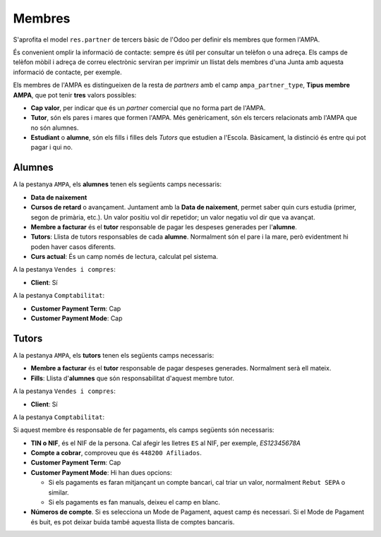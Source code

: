 =======
Membres
=======

S'aprofita el model ``res.partner`` de tercers bàsic de l'Odoo per definir els membres que formen l'AMPA.

És convenient omplir la informació de contacte: sempre és útil per consultar un telèfon o una adreça. 
Els camps de telèfon mòbil i adreça de correu electrònic serviran per imprimir un llistat dels membres d'una Junta amb aquesta informació de contacte, per exemple.

Els membres de l'AMPA es distingueixen de la resta de *partners* amb el camp ``ampa_partner_type``, **Tipus membre AMPA**, que pot tenir **tres** valors possibles:

* **Cap valor**, per indicar que és un *partner* comercial que no forma part de l'AMPA.
* **Tutor**, són els pares i mares que formen l'AMPA. Més genèricament, són els tercers relacionats amb l'AMPA que no són alumnes.
* **Estudiant** o **alumne**, són els fills i filles dels *Tutors* que estudien a l'Escola. Bàsicament, la distinció és entre qui pot pagar i qui no.

Alumnes
*******

A la pestanya ``AMPA``, els **alumnes** tenen els següents camps necessaris:

* **Data de naixement**
* **Cursos de retard** o avançament. Juntament amb la **Data de naixement**, permet saber quin curs estudia (primer, segon de primària, etc.). 
  Un valor positiu vol dir repetidor; un valor negatiu vol dir que va avançat.
* **Membre a facturar** és el **tutor** responsable de pagar les despeses generades per l'**alumne**.
* **Tutors**: Llista de tutors responsables de cada **alumne**. Normalment són el pare i la mare, però evidentment hi poden haver casos diferents. 
* **Curs actual**: És un camp només de lectura, calculat pel sistema. 

A la pestanya ``Vendes i compres``:

* **Client**: Sí

A la pestanya ``Comptabilitat``:

* **Customer Payment Term**: Cap
* **Customer Payment Mode**: Cap

Tutors
******

A la pestanya ``AMPA``, els **tutors** tenen els següents camps necessaris:

* **Membre a facturar** és el **tutor** responsable de pagar despeses generades. Normalment serà ell mateix.
* **Fills**: Llista d'**alumnes** que són responsabilitat d'aquest membre tutor.

A la pestanya ``Vendes i compres``:

* **Client**: Sí

A la pestanya ``Comptabilitat``:

Si aquest membre és responsable de fer pagaments, els camps següents són necessaris:

* **TIN o NIF**, és el NIF de la persona. Cal afegir les lletres ``ES`` al NIF, per exemple, *ES12345678A*
* **Compte a cobrar**, comproveu que és ``448200 Afiliados``.
* **Customer Payment Term**: Cap
* **Customer Payment Mode**: Hi han dues opcions:

  * Si els pagaments es faran mitjançant un compte bancari, cal triar un valor, normalment ``Rebut SEPA`` o similar.
  * Si els pagaments es fan manuals, deixeu el camp en blanc.

* **Números de compte**. Si es selecciona un Mode de Pagament, aquest camp és necessari. Si el Mode de Pagament és buit, es pot deixar buida 
  també aquesta llista de comptes bancaris.
